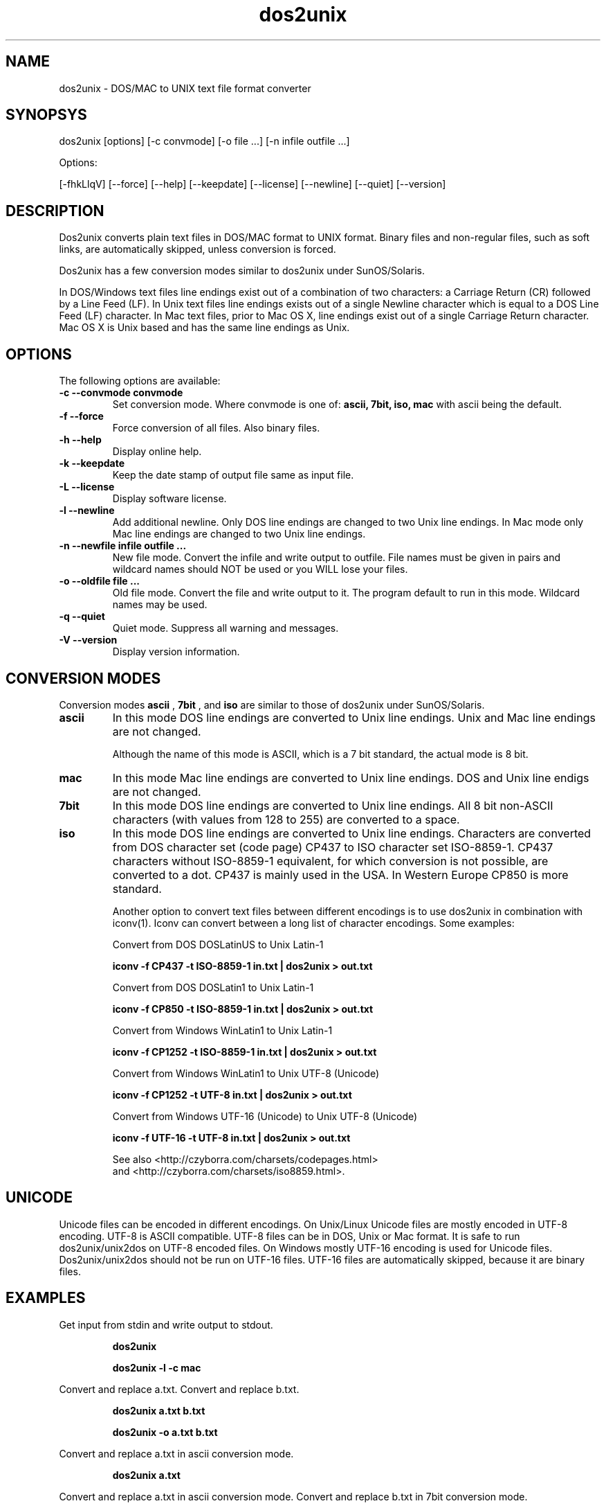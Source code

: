 .TH "dos2unix" "1" "dos2unix 5.0.1" "2010" ""

.SH "NAME"

dos2unix \- DOS/MAC to UNIX text file format converter

.SH "SYNOPSYS"

dos2unix [options] [\-c convmode] [\-o file ...] [\-n infile outfile ...]
.PP
Options:
.PP
[\-fhkLlqV] [\-\-force] [\-\-help] [\-\-keepdate] [\-\-license] [\-\-newline] [\-\-quiet] [\-\-version]

.SH "DESCRIPTION"

.PP
Dos2unix converts plain text files in DOS/MAC format to UNIX format.
Binary files and non-regular files, such as soft links,
are automatically skipped, unless conversion is forced.

Dos2unix has a few conversion modes similar to dos2unix under SunOS/Solaris.

In DOS/Windows text files line endings exist out of a combination of two characters:
a Carriage Return (CR) followed by a Line Feed (LF).
In Unix text files line endings exists out of a single Newline character which
is equal to a DOS Line Feed (LF) character.
In Mac text files, prior to Mac OS X, line endings exist out of a single Carriage
Return character. Mac OS X is Unix based and has the same line endings as Unix.

.SH "OPTIONS"
The following options are available:

.TP
.B \-c \-\-convmode convmode
Set conversion mode. Where convmode is one of:
.B ascii, 7bit, iso, mac
with ascii being the default.

.TP
.B \-f \-\-force
Force conversion of all files. Also binary files.

.TP
.B \-h \-\-help
Display online help.

.TP
.B \-k \-\-keepdate
Keep the date stamp of output file same as input file.

.TP
.B \-L \-\-license
Display software license.

.TP
.B \-l \-\-newline
Add additional newline.
Only DOS line endings are changed to two Unix line endings.
In Mac mode only Mac line endings are changed to two Unix
line endings.

.TP
.B \-n \-\-newfile infile outfile ...
New file mode. Convert the infile and write output to outfile. File names
must be given in pairs and wildcard names should NOT be used or you WILL
lose your files.

.TP
.B \-o \-\-oldfile file ...
Old file mode. Convert the file and write output to it. The program
default to run in this mode. Wildcard names may be used.

.TP
.B \-q \-\-quiet
Quiet mode. Suppress all warning and messages.

.TP
.B \-V \-\-version
Display version information.

.SH "CONVERSION MODES"

Conversion modes
.B ascii
,
.B 7bit
, and
.B iso
are similar to those of dos2unix under SunOS/Solaris.

.TP
.B ascii
In this mode DOS line endings are converted to Unix line endings.
Unix and Mac line endings are not changed.

Although the name of this mode is ASCII, which is a 7 bit standard,
the actual mode is 8 bit.

.TP
.B mac
In this mode Mac line endings are converted to Unix line endings.
DOS and Unix line endigs are not changed.

.TP
.B 7bit
In this mode DOS line endings are converted to Unix line endings.
All 8 bit non-ASCII characters (with values from 128 to 255) are converted
to a space.

.TP
.B iso
In this mode DOS line endings are converted to Unix line endings.  Characters
are converted from DOS character set (code page) CP437 to ISO character set
ISO-8859-1. CP437 characters without ISO-8859-1 equivalent, for which
conversion is not possible, are converted to a dot.  CP437 is mainly used in
the USA. In Western Europe CP850 is more standard.

Another option to convert text files between different encodings is to use
dos2unix in combination with iconv(1). Iconv can convert between a long list of
character encodings. Some examples:

Convert from DOS DOSLatinUS to Unix Latin-1
.IP
.B iconv \-f CP437 \-t ISO-8859-1 in.txt | dos2unix > out.txt

Convert from DOS DOSLatin1 to Unix Latin-1
.IP
.B iconv \-f CP850 \-t ISO-8859-1 in.txt | dos2unix > out.txt

Convert from Windows WinLatin1 to Unix Latin-1
.IP
.B iconv \-f CP1252 \-t ISO-8859-1 in.txt | dos2unix > out.txt

Convert from Windows WinLatin1 to Unix UTF-8 (Unicode)
.IP
.B iconv \-f CP1252 \-t UTF-8 in.txt | dos2unix > out.txt

Convert from Windows UTF-16 (Unicode) to Unix UTF-8 (Unicode)
.IP
.B iconv \-f UTF-16 \-t UTF-8 in.txt | dos2unix > out.txt

See also <http://czyborra.com/charsets/codepages.html>
.br
and <http://czyborra.com/charsets/iso8859.html>.

.SH "UNICODE"

Unicode files can be encoded in different encodings. On Unix/Linux Unicode
files are mostly encoded in UTF-8 encoding. UTF-8 is ASCII compatible. UTF-8
files can be in DOS, Unix or Mac format. It is safe to run dos2unix/unix2dos on
UTF-8 encoded files. On Windows mostly UTF-16 encoding is used for Unicode
files. Dos2unix/unix2dos should not be run on UTF-16 files. UTF-16 files are
automatically skipped, because it are binary files.

.SH "EXAMPLES"
.LP
Get input from stdin and write output to stdout.
.IP
.B dos2unix
.IP
.B dos2unix \-l \-c mac

.LP
Convert and replace a.txt. Convert and replace b.txt.
.IP
.B dos2unix a.txt b.txt
.IP
.B dos2unix \-o a.txt b.txt

.LP
Convert and replace a.txt in ascii conversion mode. 
.IP
.B dos2unix a.txt

.LP
Convert and replace a.txt in ascii conversion mode.
Convert and replace b.txt in 7bit conversion mode.
.IP
.B dos2unix a.txt \-c 7bit b.txt
.IP
.B dos2unix \-c ascii a.txt \-c 7bit b.txt

.LP
Convert a.txt from Mac to Unix format.
.IP 
.B dos2unix \-c mac a.txt
.IP 
.B mac2unix a.txt

.LP 
Convert and replace a.txt while keeping original date stamp.
.IP
.B dos2unix \-k a.txt
.IP
.B dos2unix \-k \-o a.txt

.LP
Convert a.txt and write to e.txt.
.IP
.B dos2unix \-n a.txt e.txt

.LP
Convert a.txt and write to e.txt, keep date stamp of e.txt same as a.txt.
.IP
.B dos2unix \-k \-n a.txt e.txt 

.LP
Convert and replace a.txt. Convert b.txt and write to e.txt.
.IP
.B dos2unix a.txt \-n b.txt e.txt
.IP
.B dos2unix \-o a.txt \-n b.txt e.txt

.LP
Convert c.txt and write to e.txt. Convert and replace a.txt.
Convert and replace b.txt. Convert d.txt and write to f.txt.
.IP
.B dos2unix \-n c.txt e.txt \-o a.txt b.txt \-n d.txt f.txt

.SH "LOCALIZATION"


.TP 4
.I LANG
The primary language is selected with the environment variable LANG. The LANG
variable consists out of several parts.  The first part is in small letters the
language code. The second is optional and is the country code in capital
letters, preceded with an underscore. There is also an optional third part:
character encoding, preceded with a dot. A few examples for POSIX standard type
shells:

export LANG=nl               Dutch
.br
export LANG=nl_NL            Dutch, The Netherlands
.br
export LANG=nl_BE            Dutch, Belgium
.br
export LANG=es_ES            Spanish, Spain
.br
export LANG=es_MX            Spanish, Mexico
.br
export LANG=en_US.iso88591   English, USA, Latin-1 encoding
.br
export LANG=en_GB.UTF-8      English, UK, UTF-8 encoding

For a complete list of language and country codes see the gettext manual:
.br
.nf
http://www.gnu.org/software/gettext/manual/gettext.html#Language-Codes

.fi
On Unix systems you can use to command locale(1) to get locale specific
information.

.TP 4
.I LANGUAGE
With the LANGUAGE environment variable you can specify a priority list of
languages, separated by colons. Wcd gives preference to LANGUAGE over LANG.
For instance, first Dutch and then German: LANGUAGE=nl:de. You have to first
enable localization, by setting LANG (or LC_ALL) to a value other than
"C", before you can use a language priority list through the LANGUAGE
variable. See also the gettext manual:
.br
.nf
http://www.gnu.org/software/gettext/manual/gettext.html#The-LANGUAGE-variable
.fi

For Esperanto there is a special language file in x-method format. X-method can
be used on systems that don't support Latin-3 or Unicode character encoding.
Make LANGUAGE equal to "eo-x:eo".

If you select a language which is not available you will get the
standard English messages.

.TP 4
.I DOS2UNIX_LOCALEDIR
With the environment variable DOS2UNIX_LOCALEDIR the LOCALEDIR set during
compilation can be overruled. LOCALEDIR is used to find the language files. The
GNU default value is /usr/local/share/locale. Option "-V" will display the
LOCALEDIR that is used.

Example (windows cmd):

set DOS2UNIX_LOCALEDIR=c:/my_prefix/share/locale



.SH "AUTHORS"

Benjamin Lin \- <blin@socs.uts.edu.au>

Bernd Johannes Wuebben (mac2unix mode) \- <wuebben@kde.org>

Erwin Waterlander \- <waterlan@xs4all.nl>

Project page: http://www.xs4all.nl/~waterlan/dos2unix.html

SourceForge page: http://sourceforge.net/projects/dos2unix/

Freshmeat: http://freshmeat.net/projects/dos2unix

.SH "SEE ALSO"
unix2dos(1) mac2unix(1) iconv(1)

